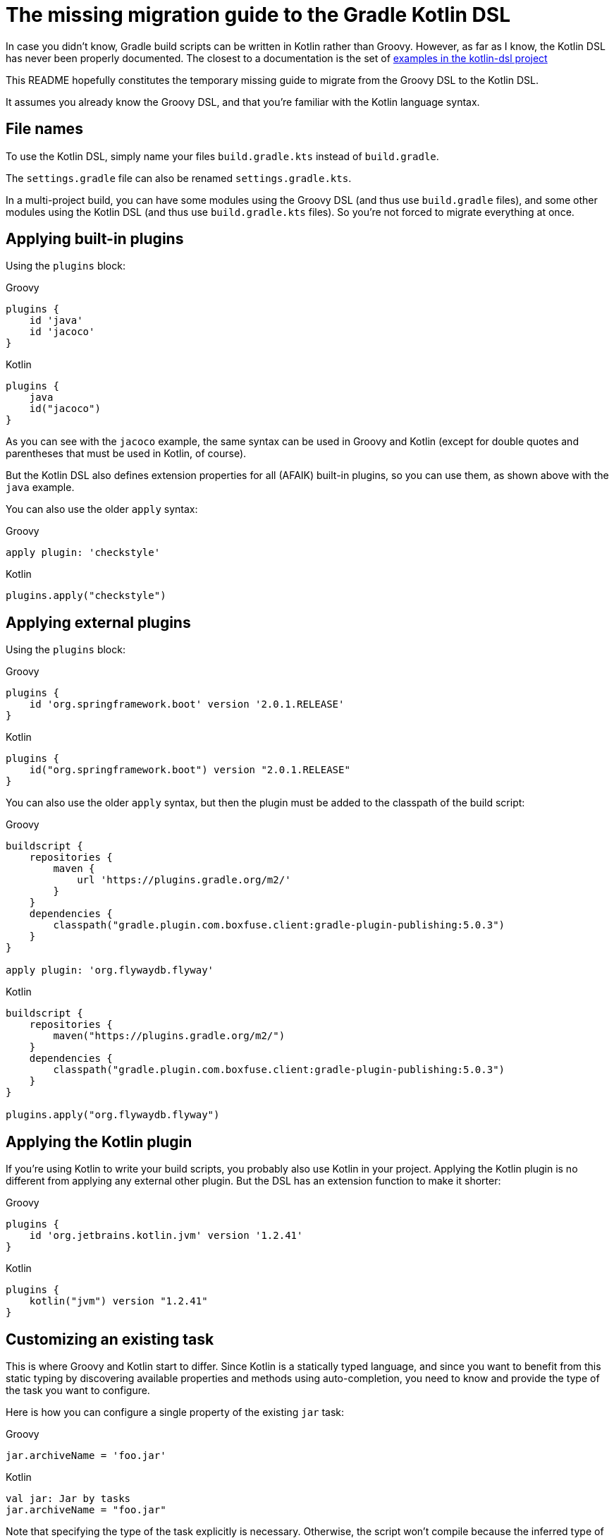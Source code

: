 # The missing migration guide to the Gradle Kotlin DSL

In case you didn't know, Gradle build scripts can be written in Kotlin rather than Groovy.
However, as far as I know, the Kotlin DSL has never been properly documented.
The closest to a documentation is the set of https://github.com/gradle/kotlin-dsl/tree/master/samples[examples in the kotlin-dsl project]

This README hopefully constitutes the temporary missing guide to migrate from the Groovy DSL to the Kotlin DSL.

It assumes you already know the Groovy DSL, and that you're familiar with the Kotlin language syntax.

## File names

To use the Kotlin DSL, simply name your files `build.gradle.kts` instead of `build.gradle`.

The `settings.gradle` file can also be renamed `settings.gradle.kts`.

In a multi-project build, you can have some modules using the Groovy DSL (and thus use `build.gradle` files), and some other modules using the Kotlin DSL (and thus use `build.gradle.kts` files). So you're not forced to migrate everything at once.

## Applying built-in plugins

Using the `plugins` block:

.Groovy
[source, groovy]
----
plugins {
    id 'java'
    id 'jacoco'
}
----

.Kotlin
[source, kotlin]
----
plugins {
    java
    id("jacoco")
}
----

As you can see with the `jacoco` example, the same syntax can be used in Groovy and Kotlin (except for double quotes and parentheses that must be used in Kotlin, of course).

But the Kotlin DSL also defines extension properties for all (AFAIK) built-in plugins, so you can use them, as shown above with the `java` example.

You can also use the older `apply` syntax:

.Groovy
[source, groovy]
----
apply plugin: 'checkstyle'
----

.Kotlin
[source, kotlin]
----
plugins.apply("checkstyle")
----

## Applying external plugins

Using the `plugins` block:

.Groovy
[source, groovy]
----
plugins {
    id 'org.springframework.boot' version '2.0.1.RELEASE'
}
----

.Kotlin
[source, kotlin]
----
plugins {
    id("org.springframework.boot") version "2.0.1.RELEASE"
}
----

You can also use the older `apply` syntax, but then the plugin must be added to the classpath of the build script:

.Groovy
[source, groovy]
----
buildscript {
    repositories {
        maven {
            url 'https://plugins.gradle.org/m2/'
        }
    }
    dependencies {
        classpath("gradle.plugin.com.boxfuse.client:gradle-plugin-publishing:5.0.3")
    }
}

apply plugin: 'org.flywaydb.flyway'
----

.Kotlin
[source, kotlin]
----
buildscript {
    repositories {
        maven("https://plugins.gradle.org/m2/")
    }
    dependencies {
        classpath("gradle.plugin.com.boxfuse.client:gradle-plugin-publishing:5.0.3")
    }
}

plugins.apply("org.flywaydb.flyway")
----

## Applying the Kotlin plugin

If you're using Kotlin to write your build scripts, you probably also use Kotlin in your project. Applying the Kotlin plugin is no different from applying any external other plugin. But the DSL has an extension function to make it shorter:

.Groovy
[source, groovy]
----
plugins {
    id 'org.jetbrains.kotlin.jvm' version '1.2.41'
}
----

.Kotlin
[source, kotlin]
----
plugins {
    kotlin("jvm") version "1.2.41"
}
----

## Customizing an existing task

This is where Groovy and Kotlin start to differ. Since Kotlin is a statically typed language, and since you want to benefit from this static typing by discovering available properties and methods using auto-completion, you need to know and provide the type of the task you want to configure.

Here is how you can configure a single property of the existing `jar` task:

.Groovy
[source, groovy]
----
jar.archiveName = 'foo.jar'
----

.Kotlin
[source, kotlin]
----
val jar: Jar by tasks
jar.archiveName = "foo.jar"
----

Note that specifying the type of the task explicitly is necessary. Otherwise, the script won't compile because the inferred type of `jar` will be `Task`, and the `archiveName` property is specific to the `Jar` task.

You can, however, omit the type if you only need to configure properties or call methods declared in `Task`:

.Groovy
[source, groovy]
----
test.doLast {
    println("test completed")
}
----

.Kotlin
[source, kotlin]
----
val test by tasks
test.doLast { println("test completed") }
----

If you need to configure several properties or call multiple methods on the same task, the standard `apply` Kotlin extension function is handy:

.Groovy
[source, groovy]
----
jar {
    archiveName = 'foo.jar'
    into('META-INF') {
        from('bar')
    }
}
----

.Kotlin
[source, kotlin]
----
val jar: Jar by tasks
jar.apply {
    archiveName = "foo.jar"
    into("META-INF") {
        from("bar")
    }
}
----

But there is another, apparently more idiomatic way to configure tasks: using a `tasks` block:

.Groovy
[source, groovy]
----
jar {
    archiveName = 'foo.jar'
    into('META-INF') {
        from('bar')
    }
}

test.doLast {
    println("test completed")
}
----

.Kotlin
[source, kotlin]
----
tasks {
    "jar"(Jar::class) {
        archiveName = "foo.jar"
        into("META-INF") {
            from("bar")
        }
    }

    "test" {
        doLast { println("test completed") }
    }
}
----

Once again, note that if you need to apply task-specific configurations, you need to provide the type of the task (`Jar` in this example).

This means that you'll sometimes need to dive in the documentation or source code of custom plugins to discover what the types of its custom tasks are, and to import them, or use their fully qualified name.

.Groovy
[source, groovy]
----
plugins {
    id('java')
    id 'org.springframework.boot' version '2.0.1.RELEASE'
}

repositories {
    mavenCentral()
}

apply plugin: 'io.spring.dependency-management'

bootJar {
    archiveName = 'app.jar'
    mainClassName = 'com.ninja_squad.demo.Demo'
}

bootRun {
    main = 'com.ninja_squad.demo.Demo'
    args '--spring.profiles.active=demo'
}
----

.Kotlin
[source, kotlin]
----
import org.springframework.boot.gradle.tasks.bundling.BootJar
import org.springframework.boot.gradle.tasks.run.BootRun

plugins {
    java
    id("org.springframework.boot") version "2.0.1.RELEASE"
}

repositories {
    mavenCentral()
}

plugins.apply("io.spring.dependency-management")

tasks {
    "bootJar"(BootJar::class) {
        archiveName = "app.jar"
        mainClassName = "com.ninja_squad.demo.Demo"
    }

    "bootRun"(BootRun::class) {
        main = "com.ninja_squad.demo.Demo"
        args("--spring.profiles.active=demo")
    }
}
----

## Creating a task

Creating a task can be done by declaring delegated property, delegating to `tasks.creating`:

.Groovy
[source, groovy]
----
task greeting {
    println('always printed: configuration phase')
    doLast {
        println('only printed if executed: execution phase')
    }
}
----

.Kotlin
[source, kotlin]
----
val greeting by tasks.creating {
    println("always printed: configuration phase")
    doLast {
        println("only printed if executed: execution phase")
    }
}
----

Sometimes you want to create a task of a given type (`Zip` in this example):

.Groovy
[source, groovy]
----
task docZip(type: Zip) {
    archiveName = 'doc.zip'
    from 'doc'
}
----

.Kotlin
[source, kotlin]
----
val docZip by tasks.creating(Zip::class) {
    archiveName = "doc.zip"
    from("doc")
}
----

The same things can also be done using the `tasks` block:

.Groovy
[source, groovy]
----
task greeting2 {
    println('always printed: configuration phase')
    doLast {
        println('only printed if executed: execution phase')
    }
}

task docZip2(type: Zip) {
    archiveName = 'doc.zip'
    from 'doc'
}
----

.Kotlin
[source, kotlin]
----
tasks {
    "greeting2" {
        println("always printed: configuration phase")
        doLast {
            println("only printed if executed: execution phase")
        }
    }

    "docZip2"(Zip::class) {
        archiveName = "doc2.zip"
        from("doc")
    }
}
----

Notice that creating a task uses the exact same syntax as customizing an existing task. This can be confusing, and even lead to bugs: your intention might be to customize an existing task, but if you use the wrong task name, you will end up creating a new task rather than customizing the existing task. The reader might also not know if your intention is to customize an existing task, or to create a new one. For these two reasons, you might prefer using these slightly more verbose variants, which clearly show your intent and avoid the previously described bug:

.Kotlin
[source, kotlin]
----
tasks {
    // get and customize the existing task named test. Fails if there is no test task.
    val test by getting {
        doLast { println("test completed") }
    }

    // create a new docZip3 task. Fails if a task docZip3 already exists.
    val docZip3 by creating(Zip::class) {
        archiveName = "doc3.zip"
        from("doc")
    }
}
----
